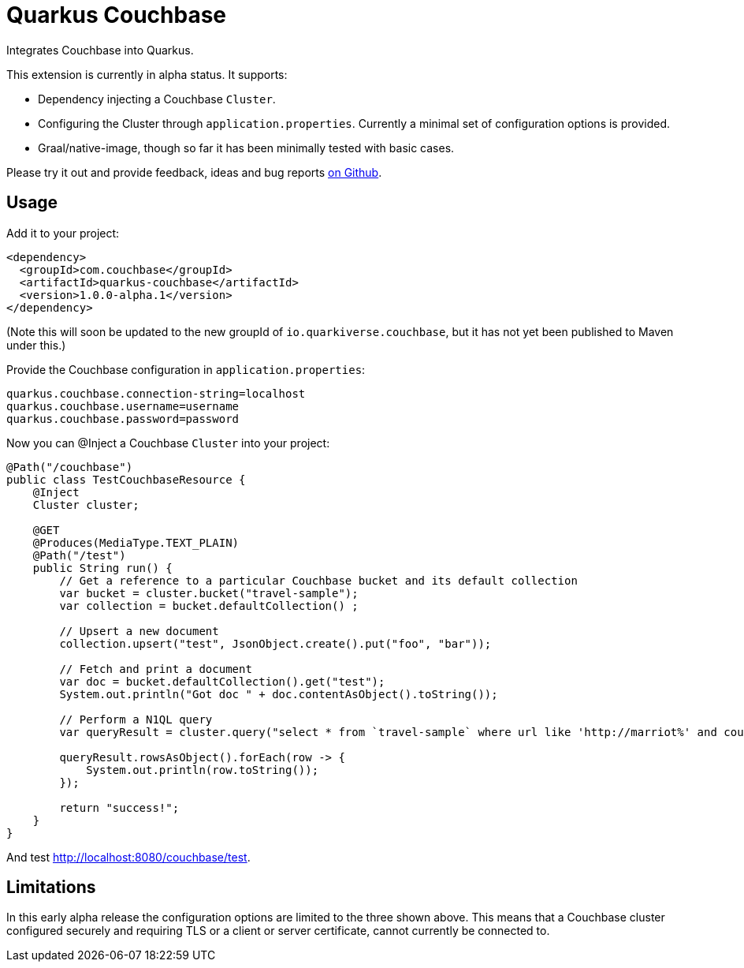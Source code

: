 = Quarkus Couchbase
:description: Quarkus Couchbase documentation
:sectanchors:
:url-repo: https://github.com/quarkiverse/quarkus-couchbase

Integrates Couchbase into Quarkus.

This extension is currently in alpha status.  It supports:

- Dependency injecting a Couchbase `Cluster`.
- Configuring the Cluster through `application.properties`.  Currently a minimal set of configuration options is provided.
- Graal/native-image, though so far it has been minimally tested with basic cases.

Please try it out and provide feedback, ideas and bug reports xref:https://github.com/quarkiverse/quarkus-couchbase/issues[on Github].

## Usage
Add it to your project:
```
<dependency>
  <groupId>com.couchbase</groupId>
  <artifactId>quarkus-couchbase</artifactId>
  <version>1.0.0-alpha.1</version>
</dependency>
```

(Note this will soon be updated to the new groupId of `io.quarkiverse.couchbase`, but it has not yet been published to Maven under this.)

Provide the Couchbase configuration in `application.properties`:
```
quarkus.couchbase.connection-string=localhost
quarkus.couchbase.username=username
quarkus.couchbase.password=password
```

Now you can @Inject a Couchbase `Cluster` into your project:

```
@Path("/couchbase")
public class TestCouchbaseResource {
    @Inject
    Cluster cluster;

    @GET
    @Produces(MediaType.TEXT_PLAIN)
    @Path("/test")
    public String run() {
        // Get a reference to a particular Couchbase bucket and its default collection
        var bucket = cluster.bucket("travel-sample");
        var collection = bucket.defaultCollection() ;

        // Upsert a new document
        collection.upsert("test", JsonObject.create().put("foo", "bar"));

        // Fetch and print a document
        var doc = bucket.defaultCollection().get("test");
        System.out.println("Got doc " + doc.contentAsObject().toString());

        // Perform a N1QL query
        var queryResult = cluster.query("select * from `travel-sample` where url like 'http://marriot%' and country = 'United States';");

        queryResult.rowsAsObject().forEach(row -> {
            System.out.println(row.toString());
        });

        return "success!";
    }
}
```

And test http://localhost:8080/couchbase/test.

## Limitations
In this early alpha release the configuration options are limited to the three shown above.
This means that a Couchbase cluster configured securely and requiring TLS or a client or server certificate, cannot currently be connected to.
